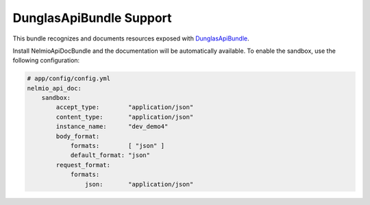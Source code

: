 DunglasApiBundle Support
========================

This bundle recognizes and documents resources exposed with
`DunglasApiBundle`_.

Install NelmioApiDocBundle and the documentation will be automatically
available. To enable the sandbox, use the following configuration:

.. code-block:: yaml

    # app/config/config.yml
    nelmio_api_doc:
        sandbox:
            accept_type:        "application/json"
            content_type:       "application/json"
            instance_name:      "dev_demo4"
            body_format:
                formats:        [ "json" ]
                default_format: "json"
            request_format:
                formats:
                    json:       "application/json"

.. _`DunglasApiBundle`: https://github.com/dunglas/DunglasApiBundle
